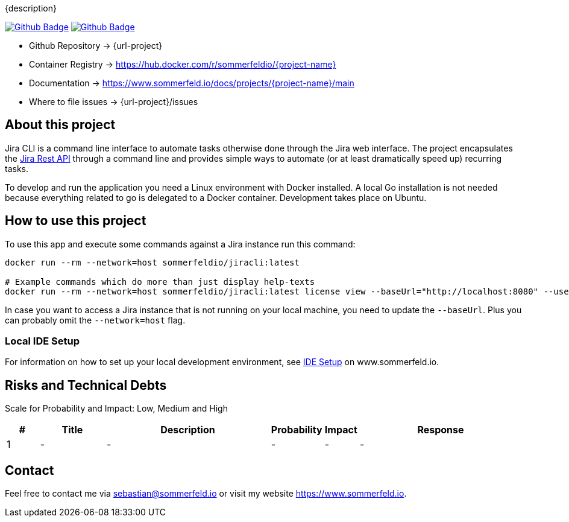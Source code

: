 {description}

image:{github-actions-url}/{job-ci}/{badge}[Github Badge, link={github-actions-url}/{job-ci}]
image:{github-actions-url}/{job-cd}/{badge}[Github Badge, link={github-actions-url}/{job-cd}]

* Github Repository -> {url-project}
* Container Registry -> https://hub.docker.com/r/sommerfeldio/{project-name}
* Documentation -> https://www.sommerfeld.io/docs/projects/{project-name}/main
* Where to file issues -> {url-project}/issues

== About this project
Jira CLI is a command line interface to automate tasks otherwise done through the Jira web interface. The project encapsulates the link:https://developer.atlassian.com/server/jira/platform/rest-apis[Jira Rest API] through a command line and provides simple ways to automate (or at least dramatically speed up) recurring tasks.

To develop and run the application you need a Linux environment with Docker installed. A local Go installation is not needed because everything related to go is delegated to a Docker container. Development takes place on Ubuntu.

== How to use this project
To use this app and execute some commands against a Jira instance run this command:

[source, bash]
----
docker run --rm --network=host sommerfeldio/jiracli:latest

# Example commands which do more than just display help-texts
docker run --rm --network=host sommerfeldio/jiracli:latest license view --baseUrl="http://localhost:8080" --user="<THE_USERNAME>" --pass="<THE_PASSWORD>"
----

In case you want to access a Jira instance that is not running on your local machine, you need to update the `--baseUrl`. Plus you can probably omit the `--network=host` flag.

=== Local IDE Setup
For information on how to set up your local development environment, see link:https://www.sommerfeld.io/docs/projects/jiracli/main/index.html[IDE Setup] on www.sommerfeld.io.

== Risks and Technical Debts
Scale for Probability and Impact: Low, Medium and High

[cols="^1,2,5a,1,1,5a", options="header"]
|===
|# |Title |Description |Probability |Impact |Response
|{counter:usage} |- |- |- |- |-
|===

== Contact
Feel free to contact me via sebastian@sommerfeld.io or visit my website https://www.sommerfeld.io.
